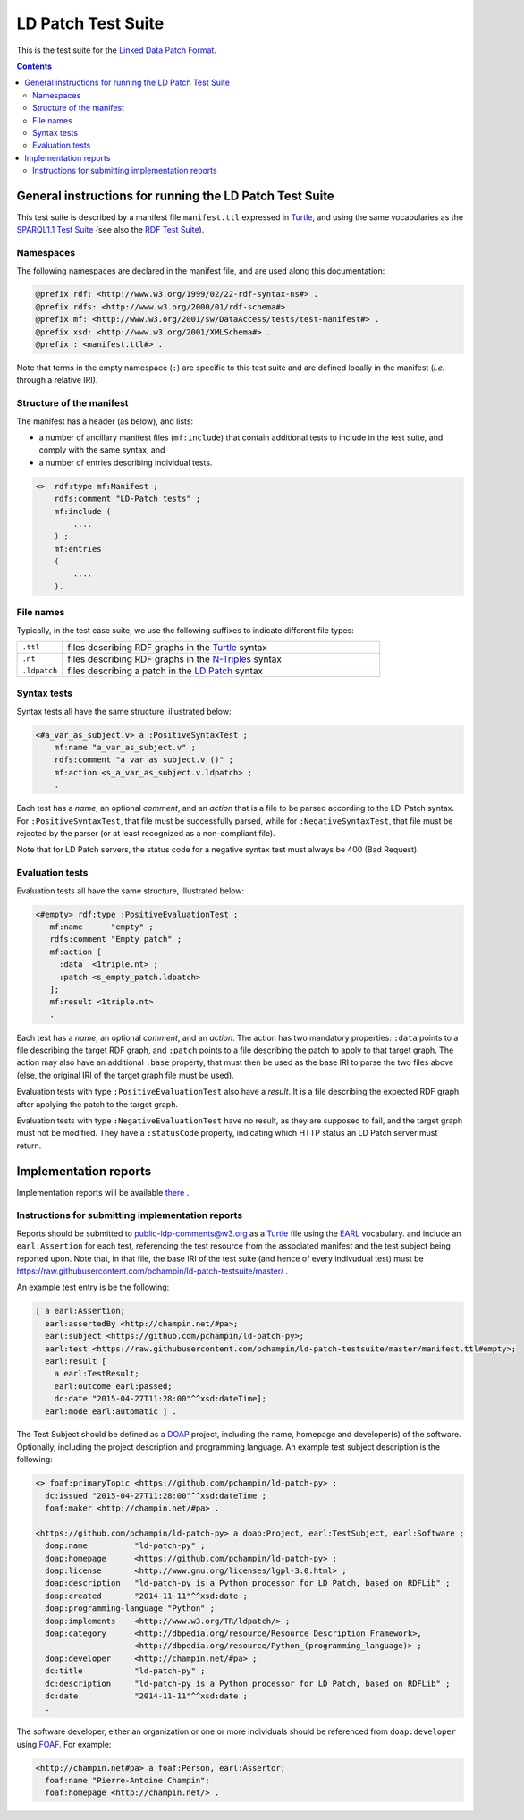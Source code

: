 =====================
 LD Patch Test Suite
=====================

This is the test suite for the `Linked Data Patch Format`_.

.. contents::


General instructions for running the LD Patch Test Suite
========================================================

This test suite is described by a manifest file ``manifest.ttl``
expressed in `Turtle`_,
and using the same vocabularies as the `SPARQL1.1 Test Suite`_
(see also the `RDF Test Suite`_).

Namespaces
----------

The following namespaces are declared in the manifest file,
and are used along this documentation:

.. code::

  @prefix rdf: <http://www.w3.org/1999/02/22-rdf-syntax-ns#> .
  @prefix rdfs: <http://www.w3.org/2000/01/rdf-schema#> .
  @prefix mf: <http://www.w3.org/2001/sw/DataAccess/tests/test-manifest#> .
  @prefix xsd: <http://www.w3.org/2001/XMLSchema#> .
  @prefix : <manifest.ttl#> .

Note that terms in the empty namespace (``:``)
are specific to this test suite and are defined locally in the manifest
(*i.e.* through a relative IRI).


Structure of the manifest
-------------------------

The manifest has a header (as below), and lists:

* a number of ancillary manifest files (``mf:include``)
  that contain additional tests to include in the test suite,
  and comply with the same syntax, and

* a number of entries describing individual tests.

.. code::

   <>  rdf:type mf:Manifest ;
       rdfs:comment "LD-Patch tests" ;
       mf:include (
           ....
       ) ;
       mf:entries
       (
           ....
       ).

File names
----------

Typically, in the test case suite,
we use the following suffixes to indicate different file types:

.. list-table::
  :widths: 1 7

  * - ``.ttl``
    - files describing RDF graphs in the `Turtle`_ syntax
  * - ``.nt``
    - files describing RDF graphs in the `N-Triples`_ syntax
  * - ``.ldpatch``
    - files describing a patch in the `LD Patch`_ syntax

Syntax tests
------------

Syntax tests all have the same structure, illustrated below:

.. code::

    <#a_var_as_subject.v> a :PositiveSyntaxTest ;
        mf:name "a_var_as_subject.v" ;
        rdfs:comment "a var as subject.v ()" ;
        mf:action <s_a_var_as_subject.v.ldpatch> ;
        .

Each test has a *name*, an optional *comment*,
and an *action* that is a file to be parsed according to the LD-Patch syntax.
For ``:PositiveSyntaxTest``, that file must be successfully parsed,
while for ``:NegativeSyntaxTest``, that file must be rejected by the parser
(or at least recognized as a non-compliant file).

Note that for LD Patch servers,
the status code for a negative syntax test must always be 400 (Bad Request).

Evaluation tests
----------------

Evaluation tests all have the same structure, illustrated below:

.. code::

    <#empty> rdf:type :PositiveEvaluationTest ;
       mf:name      "empty" ;
       rdfs:comment "Empty patch" ;
       mf:action [
         :data  <1triple.nt> ;
         :patch <s_empty_patch.ldpatch> 
       ];
       mf:result <1triple.nt>
       .

Each test has a *name*, an optional *comment*, and an *action*.
The action has two mandatory properties:
``:data`` points to a file describing the target RDF graph,
and ``:patch`` points to a file describing the patch to apply to that target graph.
The action may also have an additional ``:base`` property,
that must then be used as the base IRI to parse the two files above
(else, the original IRI of the target graph file must be used).

Evaluation tests with type ``:PositiveEvaluationTest`` also have a *result*.
It is a file describing the expected RDF graph after applying the patch to the target graph.

Evaluation tests with type ``:NegativeEvaluationTest`` have no result,
as they are supposed to fail, and the target graph must not be modified.
They have a ``:statusCode`` property,
indicating which HTTP status an LD Patch server must return.

Implementation reports
======================

Implementation reports will be available `there <http://pchampin.github.io/ld-patch-testsuite/impl-report.html>`_ .

Instructions for submitting implementation reports
--------------------------------------------------

Reports should be submitted to public-ldp-comments@w3.org
as a `Turtle`_ file using the `EARL`_ vocabulary.
and include an ``earl:Assertion`` for each test,
referencing the test resource from the associated manifest and the test subject being reported upon.
Note that, in that file, the base IRI of the test suite
(and hence of every indivudual test) must be 
https://raw.githubusercontent.com/pchampin/ld-patch-testsuite/master/ .

An example test entry is be the following:

.. code::

  [ a earl:Assertion;
    earl:assertedBy <http://champin.net/#pa>;
    earl:subject <https://github.com/pchampin/ld-patch-py>;
    earl:test <https://raw.githubusercontent.com/pchampin/ld-patch-testsuite/master/manifest.ttl#empty>;
    earl:result [
      a earl:TestResult;
      earl:outcome earl:passed;
      dc:date "2015-04-27T11:28:00"^^xsd:dateTime];
    earl:mode earl:automatic ] .

The Test Subject should be defined as a `DOAP`_ project,
including the name, homepage and developer(s) of the software. Optionally, including the project description and programming language. An example test subject description is the following:

.. code::

  <> foaf:primaryTopic <https://github.com/pchampin/ld-patch-py> ;
    dc:issued "2015-04-27T11:28:00"^^xsd:dateTime ;
    foaf:maker <http://champin.net/#pa> .

  <https://github.com/pchampin/ld-patch-py> a doap:Project, earl:TestSubject, earl:Software ;
    doap:name          "ld-patch-py" ;
    doap:homepage      <https://github.com/pchampin/ld-patch-py> ;
    doap:license       <http://www.gnu.org/licenses/lgpl-3.0.html> ;
    doap:description   "ld-patch-py is a Python processor for LD Patch, based on RDFLib" ;
    doap:created       "2014-11-11"^^xsd:date ;
    doap:programming-language "Python" ;
    doap:implements    <http://www.w3.org/TR/ldpatch/> ;
    doap:category      <http://dbpedia.org/resource/Resource_Description_Framework>,
                       <http://dbpedia.org/resource/Python_(programming_language)> ;
    doap:developer     <http://champin.net/#pa> ;
    dc:title           "ld-patch-py" ;
    dc:description     "ld-patch-py is a Python processor for LD Patch, based on RDFLib" ;
    dc:date            "2014-11-11"^^xsd:date ;
    .

The software developer,
either an organization or one or more individuals should be referenced from ``doap:developer`` using `FOAF`_.
For example:

.. code::

  <http://champin.net#pa> a foaf:Person, earl:Assertor;
    foaf:name "Pierre-Antoine Champin";
    foaf:homepage <http://champin.net/> .


.. _Linked Data Patch Format: http://www.w3.org/TR/ldpatch/
.. _Turtle: http://www.w3.org/TR/turtle/
.. _SPARQL1.1 Test Suite: http://www.w3.org/2009/sparql/docs/tests/README.html
.. _RDF Test Suite: http://www.w3.org/TR/2014/NOTE-rdf11-testcases-20140225/
.. _N-Triples: http://www.w3.org/TR/n-triples/
.. _LD Patch: http://www.w3.org/TR/ldpatch/
.. _EARL: http://www.w3.org/TR/EARL10-Schema/
.. _DOAP: https://github.com/edumbill/doap/wiki
.. _FOAF: http://xmlns.com/foaf/spec/

